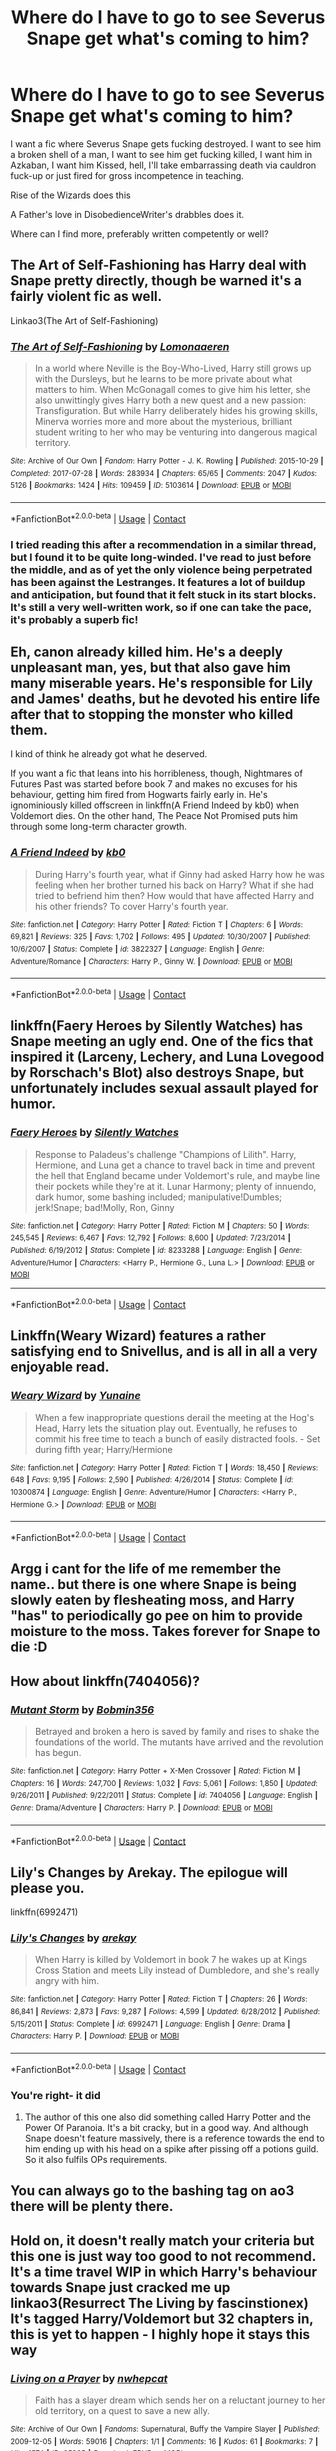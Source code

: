 #+TITLE: Where do I have to go to see Severus Snape get what's coming to him?

* Where do I have to go to see Severus Snape get what's coming to him?
:PROPERTIES:
:Author: Dontdecahedron
:Score: 16
:DateUnix: 1605280840.0
:DateShort: 2020-Nov-13
:FlairText: Request
:END:
I want a fic where Severus Snape gets fucking destroyed. I want to see him a broken shell of a man, I want to see him get fucking killed, I want him in Azkaban, I want him Kissed, hell, I'll take embarrassing death via cauldron fuck-up or just fired for gross incompetence in teaching.

Rise of the Wizards does this

A Father's love in DisobedienceWriter's drabbles does it.

Where can I find more, preferably written competently or well?


** The Art of Self-Fashioning has Harry deal with Snape pretty directly, though be warned it's a fairly violent fic as well.

Linkao3(The Art of Self-Fashioning)
:PROPERTIES:
:Author: Welfycat
:Score: 9
:DateUnix: 1605284958.0
:DateShort: 2020-Nov-13
:END:

*** [[https://archiveofourown.org/works/5103614][*/The Art of Self-Fashioning/*]] by [[https://www.archiveofourown.org/users/Lomonaaeren/pseuds/Lomonaaeren][/Lomonaaeren/]]

#+begin_quote
  In a world where Neville is the Boy-Who-Lived, Harry still grows up with the Dursleys, but he learns to be more private about what matters to him. When McGonagall comes to give him his letter, she also unwittingly gives Harry both a new quest and a new passion: Transfiguration. But while Harry deliberately hides his growing skills, Minerva worries more and more about the mysterious, brilliant student writing to her who may be venturing into dangerous magical territory.
#+end_quote

^{/Site/:} ^{Archive} ^{of} ^{Our} ^{Own} ^{*|*} ^{/Fandom/:} ^{Harry} ^{Potter} ^{-} ^{J.} ^{K.} ^{Rowling} ^{*|*} ^{/Published/:} ^{2015-10-29} ^{*|*} ^{/Completed/:} ^{2017-07-28} ^{*|*} ^{/Words/:} ^{283934} ^{*|*} ^{/Chapters/:} ^{65/65} ^{*|*} ^{/Comments/:} ^{2047} ^{*|*} ^{/Kudos/:} ^{5126} ^{*|*} ^{/Bookmarks/:} ^{1424} ^{*|*} ^{/Hits/:} ^{109459} ^{*|*} ^{/ID/:} ^{5103614} ^{*|*} ^{/Download/:} ^{[[https://archiveofourown.org/downloads/5103614/The%20Art%20of.epub?updated_at=1592273434][EPUB]]} ^{or} ^{[[https://archiveofourown.org/downloads/5103614/The%20Art%20of.mobi?updated_at=1592273434][MOBI]]}

--------------

*FanfictionBot*^{2.0.0-beta} | [[https://github.com/FanfictionBot/reddit-ffn-bot/wiki/Usage][Usage]] | [[https://www.reddit.com/message/compose?to=tusing][Contact]]
:PROPERTIES:
:Author: FanfictionBot
:Score: 4
:DateUnix: 1605284981.0
:DateShort: 2020-Nov-13
:END:


*** I tried reading this after a recommendation in a similar thread, but I found it to be quite long-winded. I've read to just before the middle, and as of yet the only violence being perpetrated has been against the Lestranges. It features a lot of buildup and anticipation, but found that it felt stuck in its start blocks. It's still a very well-written work, so if one can take the pace, it's probably a superb fic!
:PROPERTIES:
:Author: Wikki94
:Score: 2
:DateUnix: 1605305195.0
:DateShort: 2020-Nov-14
:END:


** Eh, canon already killed him. He's a deeply unpleasant man, yes, but that also gave him many miserable years. He's responsible for Lily and James' deaths, but he devoted his entire life after that to stopping the monster who killed them.

I kind of think he already got what he deserved.

If you want a fic that leans into his horribleness, though, Nightmares of Futures Past was started before book 7 and makes no excuses for his behaviour, getting him fired from Hogwarts fairly early in. He's ignominiously killed offscreen in linkffn(A Friend Indeed by kb0) when Voldemort dies. On the other hand, The Peace Not Promised puts him through some long-term character growth.
:PROPERTIES:
:Author: thrawnca
:Score: 9
:DateUnix: 1605383807.0
:DateShort: 2020-Nov-14
:END:

*** [[https://www.fanfiction.net/s/3822327/1/][*/A Friend Indeed/*]] by [[https://www.fanfiction.net/u/1251524/kb0][/kb0/]]

#+begin_quote
  During Harry's fourth year, what if Ginny had asked Harry how he was feeling when her brother turned his back on Harry? What if she had tried to befriend him then? How would that have affected Harry and his other friends? To cover Harry's fourth year.
#+end_quote

^{/Site/:} ^{fanfiction.net} ^{*|*} ^{/Category/:} ^{Harry} ^{Potter} ^{*|*} ^{/Rated/:} ^{Fiction} ^{T} ^{*|*} ^{/Chapters/:} ^{6} ^{*|*} ^{/Words/:} ^{69,821} ^{*|*} ^{/Reviews/:} ^{325} ^{*|*} ^{/Favs/:} ^{1,702} ^{*|*} ^{/Follows/:} ^{495} ^{*|*} ^{/Updated/:} ^{10/30/2007} ^{*|*} ^{/Published/:} ^{10/6/2007} ^{*|*} ^{/Status/:} ^{Complete} ^{*|*} ^{/id/:} ^{3822327} ^{*|*} ^{/Language/:} ^{English} ^{*|*} ^{/Genre/:} ^{Adventure/Romance} ^{*|*} ^{/Characters/:} ^{Harry} ^{P.,} ^{Ginny} ^{W.} ^{*|*} ^{/Download/:} ^{[[http://www.ff2ebook.com/old/ffn-bot/index.php?id=3822327&source=ff&filetype=epub][EPUB]]} ^{or} ^{[[http://www.ff2ebook.com/old/ffn-bot/index.php?id=3822327&source=ff&filetype=mobi][MOBI]]}

--------------

*FanfictionBot*^{2.0.0-beta} | [[https://github.com/FanfictionBot/reddit-ffn-bot/wiki/Usage][Usage]] | [[https://www.reddit.com/message/compose?to=tusing][Contact]]
:PROPERTIES:
:Author: FanfictionBot
:Score: 1
:DateUnix: 1605383835.0
:DateShort: 2020-Nov-14
:END:


** linkffn(Faery Heroes by Silently Watches) has Snape meeting an ugly end. One of the fics that inspired it (Larceny, Lechery, and Luna Lovegood by Rorschach's Blot) also destroys Snape, but unfortunately includes sexual assault played for humor.
:PROPERTIES:
:Author: WhosThisGeek
:Score: 5
:DateUnix: 1605289918.0
:DateShort: 2020-Nov-13
:END:

*** [[https://www.fanfiction.net/s/8233288/1/][*/Faery Heroes/*]] by [[https://www.fanfiction.net/u/4036441/Silently-Watches][/Silently Watches/]]

#+begin_quote
  Response to Paladeus's challenge "Champions of Lilith". Harry, Hermione, and Luna get a chance to travel back in time and prevent the hell that England became under Voldemort's rule, and maybe line their pockets while they're at it. Lunar Harmony; plenty of innuendo, dark humor, some bashing included; manipulative!Dumbles; jerk!Snape; bad!Molly, Ron, Ginny
#+end_quote

^{/Site/:} ^{fanfiction.net} ^{*|*} ^{/Category/:} ^{Harry} ^{Potter} ^{*|*} ^{/Rated/:} ^{Fiction} ^{M} ^{*|*} ^{/Chapters/:} ^{50} ^{*|*} ^{/Words/:} ^{245,545} ^{*|*} ^{/Reviews/:} ^{6,467} ^{*|*} ^{/Favs/:} ^{12,792} ^{*|*} ^{/Follows/:} ^{8,600} ^{*|*} ^{/Updated/:} ^{7/23/2014} ^{*|*} ^{/Published/:} ^{6/19/2012} ^{*|*} ^{/Status/:} ^{Complete} ^{*|*} ^{/id/:} ^{8233288} ^{*|*} ^{/Language/:} ^{English} ^{*|*} ^{/Genre/:} ^{Adventure/Humor} ^{*|*} ^{/Characters/:} ^{<Harry} ^{P.,} ^{Hermione} ^{G.,} ^{Luna} ^{L.>} ^{*|*} ^{/Download/:} ^{[[http://www.ff2ebook.com/old/ffn-bot/index.php?id=8233288&source=ff&filetype=epub][EPUB]]} ^{or} ^{[[http://www.ff2ebook.com/old/ffn-bot/index.php?id=8233288&source=ff&filetype=mobi][MOBI]]}

--------------

*FanfictionBot*^{2.0.0-beta} | [[https://github.com/FanfictionBot/reddit-ffn-bot/wiki/Usage][Usage]] | [[https://www.reddit.com/message/compose?to=tusing][Contact]]
:PROPERTIES:
:Author: FanfictionBot
:Score: 2
:DateUnix: 1605289939.0
:DateShort: 2020-Nov-13
:END:


** Linkffn(Weary Wizard) features a rather satisfying end to Snivellus, and is all in all a very enjoyable read.
:PROPERTIES:
:Author: Wikki94
:Score: 4
:DateUnix: 1605305328.0
:DateShort: 2020-Nov-14
:END:

*** [[https://www.fanfiction.net/s/10300874/1/][*/Weary Wizard/*]] by [[https://www.fanfiction.net/u/1335478/Yunaine][/Yunaine/]]

#+begin_quote
  When a few inappropriate questions derail the meeting at the Hog's Head, Harry lets the situation play out. Eventually, he refuses to commit his free time to teach a bunch of easily distracted fools. - Set during fifth year; Harry/Hermione
#+end_quote

^{/Site/:} ^{fanfiction.net} ^{*|*} ^{/Category/:} ^{Harry} ^{Potter} ^{*|*} ^{/Rated/:} ^{Fiction} ^{T} ^{*|*} ^{/Words/:} ^{18,450} ^{*|*} ^{/Reviews/:} ^{648} ^{*|*} ^{/Favs/:} ^{9,195} ^{*|*} ^{/Follows/:} ^{2,590} ^{*|*} ^{/Published/:} ^{4/26/2014} ^{*|*} ^{/Status/:} ^{Complete} ^{*|*} ^{/id/:} ^{10300874} ^{*|*} ^{/Language/:} ^{English} ^{*|*} ^{/Genre/:} ^{Adventure/Humor} ^{*|*} ^{/Characters/:} ^{<Harry} ^{P.,} ^{Hermione} ^{G.>} ^{*|*} ^{/Download/:} ^{[[http://www.ff2ebook.com/old/ffn-bot/index.php?id=10300874&source=ff&filetype=epub][EPUB]]} ^{or} ^{[[http://www.ff2ebook.com/old/ffn-bot/index.php?id=10300874&source=ff&filetype=mobi][MOBI]]}

--------------

*FanfictionBot*^{2.0.0-beta} | [[https://github.com/FanfictionBot/reddit-ffn-bot/wiki/Usage][Usage]] | [[https://www.reddit.com/message/compose?to=tusing][Contact]]
:PROPERTIES:
:Author: FanfictionBot
:Score: 3
:DateUnix: 1605305347.0
:DateShort: 2020-Nov-14
:END:


** Argg i cant for the life of me remember the name.. but there is one where Snape is being slowly eaten by flesheating moss, and Harry "has" to periodically go pee on him to provide moisture to the moss. Takes forever for Snape to die :D
:PROPERTIES:
:Author: luminphoenix
:Score: 3
:DateUnix: 1605325925.0
:DateShort: 2020-Nov-14
:END:


** How about linkffn(7404056)?
:PROPERTIES:
:Author: Omeganian
:Score: 2
:DateUnix: 1605295150.0
:DateShort: 2020-Nov-13
:END:

*** [[https://www.fanfiction.net/s/7404056/1/][*/Mutant Storm/*]] by [[https://www.fanfiction.net/u/777540/Bobmin356][/Bobmin356/]]

#+begin_quote
  Betrayed and broken a hero is saved by family and rises to shake the foundations of the world. The mutants have arrived and the revolution has begun.
#+end_quote

^{/Site/:} ^{fanfiction.net} ^{*|*} ^{/Category/:} ^{Harry} ^{Potter} ^{+} ^{X-Men} ^{Crossover} ^{*|*} ^{/Rated/:} ^{Fiction} ^{M} ^{*|*} ^{/Chapters/:} ^{16} ^{*|*} ^{/Words/:} ^{247,700} ^{*|*} ^{/Reviews/:} ^{1,032} ^{*|*} ^{/Favs/:} ^{5,061} ^{*|*} ^{/Follows/:} ^{1,850} ^{*|*} ^{/Updated/:} ^{9/26/2011} ^{*|*} ^{/Published/:} ^{9/22/2011} ^{*|*} ^{/Status/:} ^{Complete} ^{*|*} ^{/id/:} ^{7404056} ^{*|*} ^{/Language/:} ^{English} ^{*|*} ^{/Genre/:} ^{Drama/Adventure} ^{*|*} ^{/Characters/:} ^{Harry} ^{P.} ^{*|*} ^{/Download/:} ^{[[http://www.ff2ebook.com/old/ffn-bot/index.php?id=7404056&source=ff&filetype=epub][EPUB]]} ^{or} ^{[[http://www.ff2ebook.com/old/ffn-bot/index.php?id=7404056&source=ff&filetype=mobi][MOBI]]}

--------------

*FanfictionBot*^{2.0.0-beta} | [[https://github.com/FanfictionBot/reddit-ffn-bot/wiki/Usage][Usage]] | [[https://www.reddit.com/message/compose?to=tusing][Contact]]
:PROPERTIES:
:Author: FanfictionBot
:Score: 2
:DateUnix: 1605295168.0
:DateShort: 2020-Nov-13
:END:


** Lily's Changes by Arekay. The epilogue will please you.

linkffn(6992471)
:PROPERTIES:
:Author: manatee-vs-walrus
:Score: 2
:DateUnix: 1605300482.0
:DateShort: 2020-Nov-14
:END:

*** [[https://www.fanfiction.net/s/6992471/1/][*/Lily's Changes/*]] by [[https://www.fanfiction.net/u/2712218/arekay][/arekay/]]

#+begin_quote
  When Harry is killed by Voldemort in book 7 he wakes up at Kings Cross Station and meets Lily instead of Dumbledore, and she's really angry with him.
#+end_quote

^{/Site/:} ^{fanfiction.net} ^{*|*} ^{/Category/:} ^{Harry} ^{Potter} ^{*|*} ^{/Rated/:} ^{Fiction} ^{T} ^{*|*} ^{/Chapters/:} ^{26} ^{*|*} ^{/Words/:} ^{86,841} ^{*|*} ^{/Reviews/:} ^{2,873} ^{*|*} ^{/Favs/:} ^{9,287} ^{*|*} ^{/Follows/:} ^{4,599} ^{*|*} ^{/Updated/:} ^{6/28/2012} ^{*|*} ^{/Published/:} ^{5/15/2011} ^{*|*} ^{/Status/:} ^{Complete} ^{*|*} ^{/id/:} ^{6992471} ^{*|*} ^{/Language/:} ^{English} ^{*|*} ^{/Genre/:} ^{Drama} ^{*|*} ^{/Characters/:} ^{Harry} ^{P.} ^{*|*} ^{/Download/:} ^{[[http://www.ff2ebook.com/old/ffn-bot/index.php?id=6992471&source=ff&filetype=epub][EPUB]]} ^{or} ^{[[http://www.ff2ebook.com/old/ffn-bot/index.php?id=6992471&source=ff&filetype=mobi][MOBI]]}

--------------

*FanfictionBot*^{2.0.0-beta} | [[https://github.com/FanfictionBot/reddit-ffn-bot/wiki/Usage][Usage]] | [[https://www.reddit.com/message/compose?to=tusing][Contact]]
:PROPERTIES:
:Author: FanfictionBot
:Score: 2
:DateUnix: 1605300504.0
:DateShort: 2020-Nov-14
:END:


*** You're right- it did
:PROPERTIES:
:Author: HarryPotterIsAmazing
:Score: 1
:DateUnix: 1605314755.0
:DateShort: 2020-Nov-14
:END:

**** The author of this one also did something called Harry Potter and the Power Of Paranoia. It's a bit cracky, but in a good way. And although Snape doesn't feature massively, there is a reference towards the end to him ending up with his head on a spike after pissing off a potions guild. So it also fulfils OPs requirements.
:PROPERTIES:
:Author: Ermithecow
:Score: 2
:DateUnix: 1605322365.0
:DateShort: 2020-Nov-14
:END:


** You can always go to the bashing tag on ao3 there will be plenty there.
:PROPERTIES:
:Score: 2
:DateUnix: 1607050486.0
:DateShort: 2020-Dec-04
:END:


** Hold on, it doesn't really match your criteria but this one is just way too good to not recommend. It's a time travel WIP in which Harry's behaviour towards Snape just cracked me up linkao3(Resurrect The Living by fascinstionex) It's tagged Harry/Voldemort but 32 chapters in, this is yet to happen - I highly hope it stays this way
:PROPERTIES:
:Author: mine811
:Score: 1
:DateUnix: 1605309101.0
:DateShort: 2020-Nov-14
:END:

*** [[https://archiveofourown.org/works/25985][*/Living on a Prayer/*]] by [[https://www.archiveofourown.org/users/nwhepcat/pseuds/nwhepcat][/nwhepcat/]]

#+begin_quote
  Faith has a slayer dream which sends her on a reluctant journey to her old territory, on a quest to save a new ally.
#+end_quote

^{/Site/:} ^{Archive} ^{of} ^{Our} ^{Own} ^{*|*} ^{/Fandoms/:} ^{Supernatural,} ^{Buffy} ^{the} ^{Vampire} ^{Slayer} ^{*|*} ^{/Published/:} ^{2009-12-05} ^{*|*} ^{/Words/:} ^{59016} ^{*|*} ^{/Chapters/:} ^{1/1} ^{*|*} ^{/Comments/:} ^{16} ^{*|*} ^{/Kudos/:} ^{61} ^{*|*} ^{/Bookmarks/:} ^{7} ^{*|*} ^{/Hits/:} ^{1574} ^{*|*} ^{/ID/:} ^{25985} ^{*|*} ^{/Download/:} ^{[[https://archiveofourown.org/downloads/25985/Living%20on%20a%20Prayer.epub?updated_at=1599955572][EPUB]]} ^{or} ^{[[https://archiveofourown.org/downloads/25985/Living%20on%20a%20Prayer.mobi?updated_at=1599955572][MOBI]]}

--------------

*FanfictionBot*^{2.0.0-beta} | [[https://github.com/FanfictionBot/reddit-ffn-bot/wiki/Usage][Usage]] | [[https://www.reddit.com/message/compose?to=tusing][Contact]]
:PROPERTIES:
:Author: FanfictionBot
:Score: 0
:DateUnix: 1605309126.0
:DateShort: 2020-Nov-14
:END:


** You'd probably enjoy linkffn(Dark Marauders). And [[https://m.fanfiction.net/s/13279982/2/][this chapter]] of Harry Potter and the Burning of Bridges has Hermione taking her revenge on Snape after his "I see no difference" comment.
:PROPERTIES:
:Author: sailingg
:Score: 1
:DateUnix: 1605332622.0
:DateShort: 2020-Nov-14
:END:

*** [[https://www.fanfiction.net/s/4586362/1/][*/Dark Marauder/*]] by [[https://www.fanfiction.net/u/943028/BajaB][/BajaB/]]

#+begin_quote
  The Maruaders were not nice people, but what if the gang was as Dark as they should at first glance appear to be? AU Marauders era one-shot.
#+end_quote

^{/Site/:} ^{fanfiction.net} ^{*|*} ^{/Category/:} ^{Harry} ^{Potter} ^{*|*} ^{/Rated/:} ^{Fiction} ^{T} ^{*|*} ^{/Words/:} ^{12,613} ^{*|*} ^{/Reviews/:} ^{404} ^{*|*} ^{/Favs/:} ^{2,801} ^{*|*} ^{/Follows/:} ^{649} ^{*|*} ^{/Published/:} ^{10/10/2008} ^{*|*} ^{/Status/:} ^{Complete} ^{*|*} ^{/id/:} ^{4586362} ^{*|*} ^{/Language/:} ^{English} ^{*|*} ^{/Genre/:} ^{Drama} ^{*|*} ^{/Characters/:} ^{James} ^{P.} ^{*|*} ^{/Download/:} ^{[[http://www.ff2ebook.com/old/ffn-bot/index.php?id=4586362&source=ff&filetype=epub][EPUB]]} ^{or} ^{[[http://www.ff2ebook.com/old/ffn-bot/index.php?id=4586362&source=ff&filetype=mobi][MOBI]]}

--------------

*FanfictionBot*^{2.0.0-beta} | [[https://github.com/FanfictionBot/reddit-ffn-bot/wiki/Usage][Usage]] | [[https://www.reddit.com/message/compose?to=tusing][Contact]]
:PROPERTIES:
:Author: FanfictionBot
:Score: 2
:DateUnix: 1605332646.0
:DateShort: 2020-Nov-14
:END:


** linkffn(imperium) edit thats not the right [[https://www.fanfiction.net/s/13468415/1/Imperium]] this is the right fic
:PROPERTIES:
:Author: Kingslayer629736
:Score: 1
:DateUnix: 1616139009.0
:DateShort: 2021-Mar-19
:END:

*** [[https://www.fanfiction.net/s/12741827/1/][*/Imperium Ascendant/*]] by [[https://www.fanfiction.net/u/8172442/Jayfiction19][/Jayfiction19/]]

#+begin_quote
  We all know the tale, The Emperor of Mankind creates Twenty Primarchs to conquer the Galaxy. Nine Fall to Chaos's taint and Let the Galaxy Burn. What if this was not the case? What if the Ruinous Powers never got their claws into the Emperors Sons? What if the Imperium Ascended instead of falling into darkness and suffering? This is the story of that possibility
#+end_quote

^{/Site/:} ^{fanfiction.net} ^{*|*} ^{/Category/:} ^{Warhammer} ^{*|*} ^{/Rated/:} ^{Fiction} ^{T} ^{*|*} ^{/Chapters/:} ^{39} ^{*|*} ^{/Words/:} ^{322,322} ^{*|*} ^{/Reviews/:} ^{759} ^{*|*} ^{/Favs/:} ^{1,329} ^{*|*} ^{/Follows/:} ^{1,507} ^{*|*} ^{/Updated/:} ^{Mar} ^{10} ^{*|*} ^{/Published/:} ^{Nov} ^{29,} ^{2017} ^{*|*} ^{/id/:} ^{12741827} ^{*|*} ^{/Language/:} ^{English} ^{*|*} ^{/Genre/:} ^{Sci-Fi/Adventure} ^{*|*} ^{/Characters/:} ^{Daemons,} ^{Space} ^{Marines,} ^{The} ^{Emperor,} ^{Primarch/s} ^{*|*} ^{/Download/:} ^{[[http://www.ff2ebook.com/old/ffn-bot/index.php?id=12741827&source=ff&filetype=epub][EPUB]]} ^{or} ^{[[http://www.ff2ebook.com/old/ffn-bot/index.php?id=12741827&source=ff&filetype=mobi][MOBI]]}

--------------

*FanfictionBot*^{2.0.0-beta} | [[https://github.com/FanfictionBot/reddit-ffn-bot/wiki/Usage][Usage]] | [[https://www.reddit.com/message/compose?to=tusing][Contact]]
:PROPERTIES:
:Author: FanfictionBot
:Score: 1
:DateUnix: 1616139032.0
:DateShort: 2021-Mar-19
:END:
